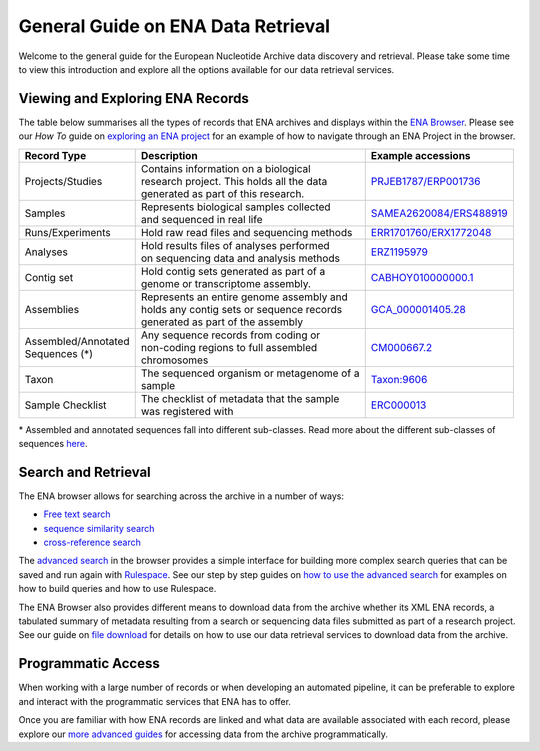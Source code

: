===================================
General Guide on ENA Data Retrieval
===================================

Welcome to the general guide for the European Nucleotide Archive data discovery and retrieval.
Please take some time to view this introduction and explore all the options available for
our data retrieval services.

Viewing and Exploring ENA Records
=================================

The table below summarises all the types of records that ENA archives and displays within the
`ENA Browser <https://www.ebi.ac.uk/ena/browser/home>`_. Please see our *How To* guide on `exploring
an ENA project <ena-project.html>`_ for an example of how to navigate through an ENA Project in the
browser.

+-----------------------+---------------------------------------------+---------------------------+
| **Record Type**       | **Description**                             | **Example accessions**    |
+-----------------------+---------------------------------------------+---------------------------+
| Projects/Studies      | | Contains information on a biological      | `PRJEB1787/ERP001736`_    |
|                       | | research project. This holds all the data |                           |
|                       | | generated as part of this research.       |                           |
+-----------------------+---------------------------------------------+---------------------------+
| Samples               | | Represents biological samples collected   | `SAMEA2620084/ERS488919`_ |
|                       | | and sequenced in real life                |                           |
+-----------------------+---------------------------------------------+---------------------------+
| Runs/Experiments      | Hold raw read files and sequencing methods  | `ERR1701760/ERX1772048`_  |
+-----------------------+---------------------------------------------+---------------------------+
| Analyses              | | Hold results files of analyses performed  | `ERZ1195979`_             |
|                       | | on sequencing data and analysis methods   |                           |
+-----------------------+---------------------------------------------+---------------------------+
| Contig set            | | Hold contig sets generated as part of a   |  `CABHOY010000000.1`_     |
|                       | | genome or transcriptome assembly.         |                           |
+-----------------------+---------------------------------------------+---------------------------+
| Assemblies            | | Represents an entire genome assembly and  | `GCA_000001405.28`_       |
|                       | | holds any contig sets or sequence records |                           |
|                       | | generated as part of the assembly         |                           |
+-----------------------+---------------------------------------------+---------------------------+
| | Assembled/Annotated | | Any sequence records from coding or       | `CM000667.2`_             |
| | Sequences (*)       | | non-coding regions to full assembled      |                           |
|                       | | chromosomes                               |                           |
+-----------------------+---------------------------------------------+---------------------------+
| Taxon                 | | The sequenced organism or metagenome of a | `Taxon:9606`_             |
|                       | | sample                                    |                           |
+-----------------------+---------------------------------------------+---------------------------+
| Sample Checklist      | | The checklist of metadata that the sample | `ERC000013`_              |
|                       | | was registered with                       |                           |
+-----------------------+---------------------------------------------+---------------------------+

.. _`PRJEB1787/ERP001736`: https://www.ebi.ac.uk/ena/browser/view/PRJEB1787
.. _`SAMEA2620084/ERS488919`: https://www.ebi.ac.uk/ena/browser/view/SAMEA2620084
.. _`ERR1701760/ERX1772048`: https://www.ebi.ac.uk/ena/browser/view/ERR1701760
.. _`ERZ1195979`: https://www.ebi.ac.uk/ena/browser/view/ERZ1195979
.. _`CABHOY010000000.1`: https://www.ebi.ac.uk/ena/browser/view/CABHOY010000000.1
.. _`GCA_000001405.28`: https://www.ebi.ac.uk/ena/browser/view/GCA_000001405.28
.. _`CM000667.2`: https://www.ebi.ac.uk/ena/browser/view/CM000667.2
.. _`Taxon:9606`: https://www.ebi.ac.uk/ena/browser/view/Taxon:9606
.. _`ERC000013`: https://www.ebi.ac.uk/ena/browser/view/ERC000013

\* Assembled and annotated sequences fall into different sub-classes. Read more about the
different sub-classes of sequences `here <./general-guide/data-classes.html>`_.

Search and Retrieval
====================

The ENA browser allows for searching across the archive in a number of ways:

- `Free text search <https://www.ebi.ac.uk/ena/browser/text-search>`_

- `sequence similarity search <https://www.ebi.ac.uk/ena/browser/sequence-search>`_

- `cross-reference search <https://www.ebi.ac.uk/ena/browser/xref>`_

The `advanced search <https://www.ebi.ac.uk/ena/browser/advanced-search>`_ in the browser provides a
simple interface for building more complex search queries that can be saved and run again with
`Rulespace <https://www.ebi.ac.uk/ena/browser/rulespace>`_. See our step by step guides on 
`how to use the advanced search <advanced-search.html>`_ for examples on how to build queries and how to use Rulespace.

The ENA Browser also provides different means to download data from the archive whether its XML ENA records,
a tabulated summary of metadata resulting from a search or sequencing data files submitted as part of a research
project. See our guide on `file download <file-download.html>`_ for details on how to use our data retrieval services
to download data from the archive.

Programmatic Access
===================

When working with a large number of records or when developing an automated pipeline, it can be preferable
to explore and interact with the programmatic services that ENA has to offer.

Once you are familiar with how ENA records are linked and what data are available associated with each record,
please explore our `more advanced guides <programmatic-access.html>`_ for accessing data from the archive
programmatically.
